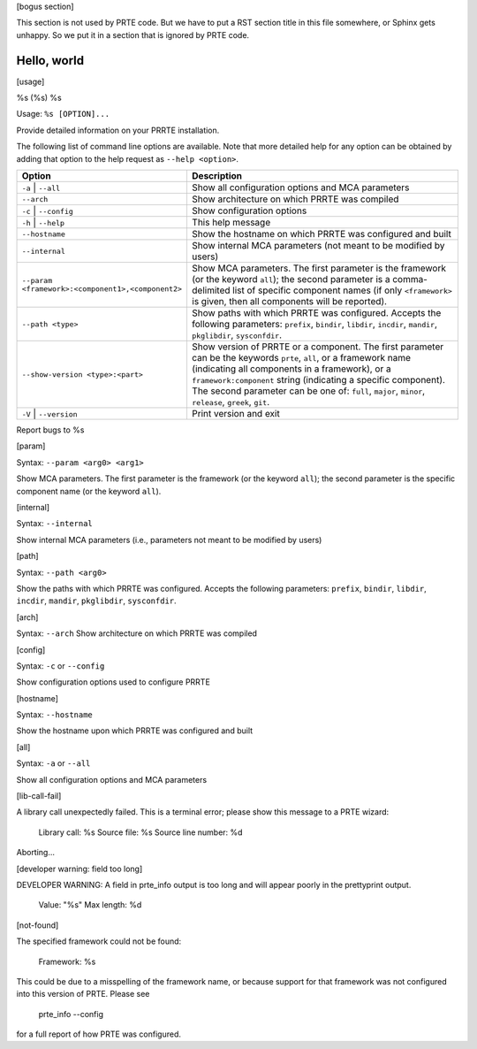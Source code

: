.. -*- rst -*-

   Copyright (c) 2021-2024 Nanook Consulting  All rights reserved.
   Copyright (c) 2023 Jeffrey M. Squyres.  All rights reserved.

   $COPYRIGHT$

   Additional copyrights may follow

   $HEADER$

[bogus section]

This section is not used by PRTE code.  But we have to put a RST
section title in this file somewhere, or Sphinx gets unhappy.  So we
put it in a section that is ignored by PRTE code.

Hello, world
------------

[usage]

%s (%s) %s

Usage: ``%s [OPTION]...``

Provide detailed information on your PRRTE installation.

The following list of command line options are available. Note that
more detailed help for any option can be obtained by adding that
option to the help request as ``--help <option>``.

.. list-table::
   :header-rows: 1
   :widths: 20 45

   * - Option
     - Description

   * - ``-a`` | ``--all``
     - Show all configuration options and MCA parameters

   * - ``--arch``
     - Show architecture on which PRRTE was compiled

   * - ``-c`` | ``--config``
     - Show configuration options

   * - ``-h`` | ``--help``
     - This help message

   * - ``--hostname``
     - Show the hostname on which PRRTE was configured and built

   * - ``--internal``
     - Show internal MCA parameters (not meant to be modified by users)

   * - ``--param <framework>:<component1>,<component2>``
     - Show MCA parameters.  The first parameter is the framework (or
       the keyword ``all``); the second parameter is a comma-delimited
       list of specific component names (if only ``<framework>`` is
       given, then all components will be reported).

   * - ``--path <type>``
     - Show paths with which PRRTE was configured.  Accepts the
       following parameters: ``prefix``, ``bindir``, ``libdir``,
       ``incdir``, ``mandir``, ``pkglibdir``, ``sysconfdir``.

   * - ``--show-version <type>:<part>``
     - Show version of PRRTE or a component.  The first parameter can
       be the keywords ``prte``, ``all``, or a framework name
       (indicating all components in a framework), or a
       ``framework:component`` string (indicating a specific
       component).  The second parameter can be one of: ``full``,
       ``major``, ``minor``, ``release``, ``greek``, ``git``.

   * - ``-V`` | ``--version``
     - Print version and exit

Report bugs to %s

[param]

Syntax: ``--param <arg0> <arg1>``

Show MCA parameters.  The first parameter is the framework (or the
keyword ``all``); the second parameter is the specific component name
(or the keyword ``all``).

[internal]

Syntax: ``--internal``

Show internal MCA parameters (i.e., parameters not meant to be
modified by users)

[path]

Syntax: ``--path <arg0>``

Show the paths with which PRRTE was configured.  Accepts the following
parameters: ``prefix``, ``bindir``, ``libdir``, ``incdir``,
``mandir``, ``pkglibdir``, ``sysconfdir``.

[arch]

Syntax: ``--arch``
Show architecture on which PRRTE was compiled

[config]

Syntax: ``-c`` or ``--config``

Show configuration options used to configure PRRTE

[hostname]

Syntax: ``--hostname``

Show the hostname upon which PRRTE was configured and built

[all]

Syntax: ``-a`` or ``--all``

Show all configuration options and MCA parameters

[lib-call-fail]

A library call unexpectedly failed.  This is a terminal error; please
show this message to a PRTE wizard:

        Library call: %s
        Source file: %s
        Source line number: %d

Aborting...

[developer warning: field too long]

DEVELOPER WARNING: A field in prte_info output is too long and
will appear poorly in the prettyprint output.

   Value:      "%s"
   Max length: %d

[not-found]

The specified framework could not be found:

  Framework: %s

This could be due to a misspelling of the framework name, or because support
for that framework was not configured into this version of PRTE. Please see

  prte_info --config

for a full report of how PRTE was configured.
